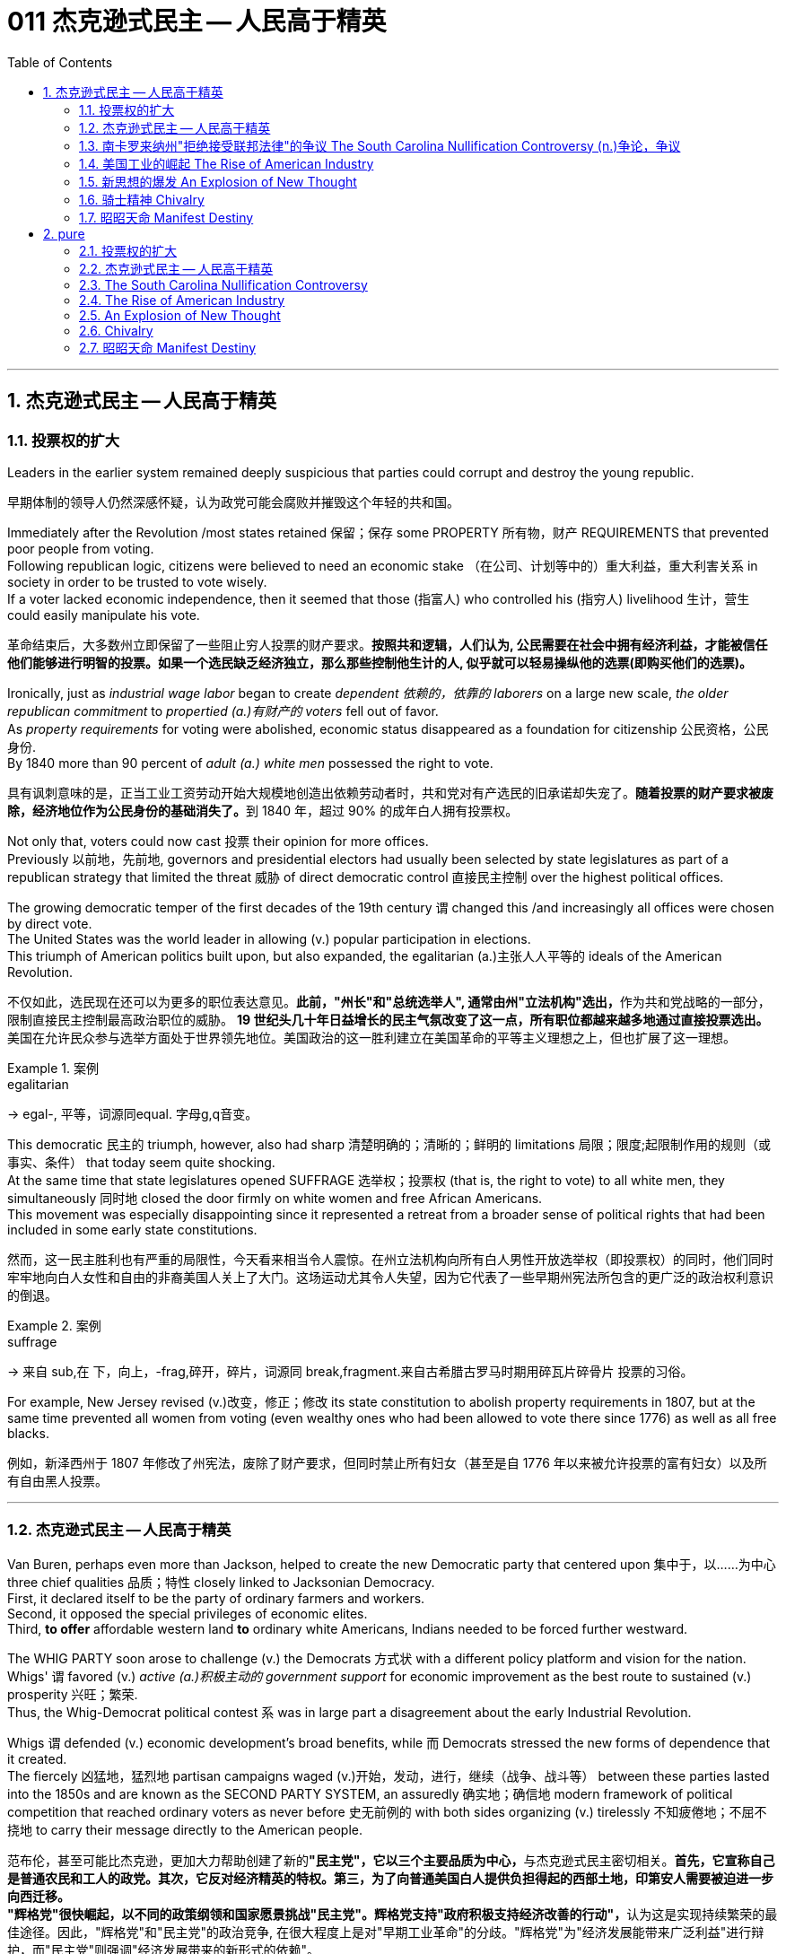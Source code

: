 
= 011 杰克逊式民主 -- 人民高于精英
:toc: left
:toclevels: 3
:sectnums:
:stylesheet: myAdocCss.css


'''

== 杰克逊式民主 -- 人民高于精英

=== 投票权的扩大

Leaders in the earlier system remained deeply suspicious that parties could corrupt and destroy the young republic.

[.my2]
早期体制的领导人仍然深感怀疑，认为政党可能会腐败并摧毁这个年轻的共和国。

Immediately after the Revolution /most states retained 保留；保存 some PROPERTY 所有物，财产 REQUIREMENTS that prevented poor people from voting. +
Following republican logic, citizens were believed to need an economic stake （在公司、计划等中的）重大利益，重大利害关系 in society in order to be trusted to vote wisely. +
If a voter lacked economic independence, then it seemed that those (指富人) who controlled his (指穷人) livelihood 生计，营生 could easily manipulate his vote.

[.my2]
革命结束后，大多数州立即保留了一些阻止穷人投票的财产要求。*按照共和逻辑，人们认为, 公民需要在社会中拥有经济利益，才能被信任他们能够进行明智的投票。如果一个选民缺乏经济独立，那么那些控制他生计的人, 似乎就可以轻易操纵他的选票(即购买他们的选票)。*

Ironically, just as _industrial wage labor_ began to create _dependent 依赖的，依靠的 laborers_ on a large new scale, _the older republican commitment_ to _propertied (a.)有财产的 voters_ fell out of favor. +
As _property requirements_ for voting were abolished, economic status disappeared as a foundation for citizenship 公民资格，公民身份. +
By 1840 more than 90 percent of _adult (a.) white men_ possessed the right to vote.

[.my2]
具有讽刺意味的是，正当工业工资劳动开始大规模地创造出依赖劳动者时，共和党对有产选民的旧承诺却失宠了。**随着投票的财产要求被废除，经济地位作为公民身份的基础消失了。**到 1840 年，超过 90% 的成年白人拥有投票权。

Not only that, voters could now cast 投票 their opinion for more offices. +
Previously 以前地，先前地, governors and presidential electors had usually been selected by state legislatures as part of a republican strategy that limited the threat  威胁 of direct democratic control 直接民主控制 over the highest political offices. +

The growing democratic temper of the first decades of the 19th century `谓` changed this /and increasingly all offices were chosen by direct vote. +
The United States was the world leader in allowing (v.) popular participation in elections. +
This triumph of American politics built upon, but also expanded, the egalitarian (a.)主张人人平等的 ideals of the American Revolution.

[.my2]
不仅如此，选民现在还可以为更多的职位表达意见。**此前，"州长"和"总统选举人", 通常由州"立法机构"选出，**作为共和党战略的一部分，限制直接民主控制最高政治职位的威胁。 **19 世纪头几十年日益增长的民主气氛改变了这一点，所有职位都越来越多地通过直接投票选出。**美国在允许民众参与选举方面处于世界领先地位。美国政治的这一胜利建立在美国革命的平等主义理想之上，但也扩展了这一理想。

[.my1]
.案例
====
.egalitarian
-> egal-, 平等，词源同equal. 字母g,q音变。
====

This democratic 民主的 triumph, however, also had sharp 清楚明确的；清晰的；鲜明的 limitations 局限；限度;起限制作用的规则（或事实、条件） that today seem quite shocking. +
At the same time that state legislatures opened SUFFRAGE 选举权；投票权 (that is, the right to vote) to all white men, they simultaneously 同时地 closed the door firmly on white women and free African Americans. +
This movement was especially disappointing since it represented a retreat from a broader sense of political rights that had been included in some early state constitutions.

[.my2]
然而，这一民主胜利也有严重的局限性，今天看来相当令人震惊。在州立法机构向所有白人男性开放选举权（即投票权）的同时，他们同时牢牢地向白人女性和自由的非裔美国人关上了大门。这场运动尤其令人失望，因为它代表了一些早期州宪法所包含的更广泛的政治权利意识的倒退。

[.my1]
.案例
====
.suffrage
-> 来自 sub,在 下，向上，-frag,碎开，碎片，词源同 break,fragment.来自古希腊古罗马时期用碎瓦片碎骨片 投票的习俗。
====

For example, New Jersey revised (v.)改变，修正；修改 its state constitution to abolish property requirements in 1807, but at the same time prevented all women from voting (even wealthy ones who had been allowed to vote there since 1776) as well as all free blacks.

[.my2]
例如，新泽西州于 1807 年修改了州宪法，废除了财产要求，但同时禁止所有妇女（甚至是自 1776 年以来被允许投票的富有妇女）以及所有自由黑人投票。

'''

=== 杰克逊式民主 -- 人民高于精英

Van Buren, perhaps even more than Jackson, helped to create the new Democratic party that centered upon 集中于，以……为中心 three chief qualities 品质；特性 closely linked to Jacksonian Democracy. +
First, it declared itself to be the party of ordinary farmers and workers. +
Second, it opposed the special privileges of economic elites. +
Third, *to offer* affordable western land *to* ordinary white Americans, Indians needed to be forced further westward. +

The WHIG PARTY soon arose to challenge (v.) the Democrats 方式状 with a different policy platform and vision for the nation. +
Whigs' `谓` favored (v.) _active (a.)积极主动的 government support_ for economic improvement as the best route to sustained (v.) prosperity 兴旺；繁荣. +
Thus, the Whig-Democrat political contest `系` was in large part a disagreement about the early Industrial Revolution. +

Whigs `谓` defended (v.) economic development's broad benefits, while 而 Democrats stressed the new forms of dependence that it created. +
The fiercely 凶猛地，猛烈地 partisan campaigns waged (v.)开始，发动，进行，继续（战争、战斗等） between these parties lasted into the 1850s and are known as the SECOND PARTY SYSTEM, an assuredly 确实地；确信地 modern framework of political competition that reached ordinary voters as never before 史无前例的 with both sides organizing (v.) tirelessly 不知疲倦地；不屈不挠地 to carry their message directly to the American people.

[.my2]
范布伦，甚至可能比杰克逊，更加大力帮助创建了新的**"民主党"，它以三个主要品质为中心，**与杰克逊式民主密切相关。**首先，它宣称自己是普通农民和工人的政党。其次，它反对经济精英的特权。第三，为了向普通美国白人提供负担得起的西部土地，印第安人需要被迫进一步向西迁移。** +
**"辉格党"很快崛起，以不同的政策纲领和国家愿景挑战"民主党"。辉格党支持"政府积极支持经济改善的行动"，**认为这是实现持续繁荣的最佳途径。因此，"辉格党"和"民主党"的政治竞争, 在很大程度上是对"早期工业革命"的分歧。"辉格党"为"经济发展能带来广泛利益"进行辩护，而"民主党"则强调"经济发展带来的新形式的依赖"。 +
**两党之间激烈的党派斗争, 一直持续到19世纪50年代，被称为"第二党体系"，这是一种毫无疑问的"现代政治竞争框架"，前所未有地影响到普通选民，双方都不知疲倦地组织起来，直接向美国人民传达自己的信息。**


[.my1]
====
.Democratic Party
民主党党徽, 是一个蓝色D字. +
image:/img/030.png[,5%]
====

A new era of American politics began with Jackson's election in 1828, but it also completed a grand social experiment begun by the American Revolution. +
Although 虽然，尽管 the Founding Fathers would have been astounded 使惊愕 by the new shape of the nation during Jackson's presidency, just as Jackson himself had served in the American Revolution, its values helped form (v.) his sense of the world. +

The ideals of the Revolution had, of course, been altered by the new conditions of the early nineteenth century and would continue to be reworked over time 随着时间的流逝. +
Economic, religious, and geographic changes had all reshaped the nation in fundamental ways /and pointed (v.) toward still （加强比较级）还要，更 greater opportunities 机会；机遇 and pitfalls 陷阱，隐患 in the future. +

Nevertheless 然而，不过, JACKSONIAN DEMOCRACY represented _a provocative 挑衅的；煽动性的；激起争端的;引诱的；激起性欲的 blending_ （使）混合，调和 of the best and worst qualities of American society. +
On the one hand /it was _an authentic 真正的 democratic movement_ that contained _a principled  有原则的；有操守的 egalitarian 主张人人平等的 thrust_ （论据、政策等的）要点，要旨，重点, but this powerful social critique (n.)评论；评论文章 was always cast for the benefit 好处，益处 of white men. +

`主` This tragic (a.)悲剧的 mix of _egalitarianism_ 平等主义, _masculine 男性的 privilege_, and _racial prejudice_ 偏见，成见，歧视  `谓` remains a central quality of American life /and `主` to explore their relationship in the past `谓` may help suggest ways of overcoming (v.)克服 their haunting 萦绕心头的；使人难忘的 limitations in the future.

[.my2]
**1828年杰克逊的当选, 开启了美国政治的新纪元，同时也完成了美国革命开始的一项宏大的社会实验。**尽管开国元勋们, 会对杰克逊担任总统期间国家的新形态感到震惊，就像杰克逊本人在美国革命中服役一样，但它的价值观, 帮助形成了他的世界观。当然，**革命的理想, 已经被十九世纪初的新形势所改变，并且随着时间的推移将继续被修改。经济、宗教和地理的变化, 都从根本上重塑了这个国家，并为未来带来了更大的机遇和陷阱。**然而，杰克逊式民主, 代表了美国社会最好和最坏品质的挑衅性融合。一方面，这是一场真正的民主运动，包含有原则的平等主义主旨，但这种强有力的社会批评, 总是为了白人的利益。这种平等主义、男性特权, 和种族偏见的悲剧性混合体, 仍然是美国生活的核心品质，探索它们过去的关系, 可能有助于提出"克服它们在未来难以摆脱的局限性"的方法。


[.my1]
====
.still
(ad.) used for making a comparison stronger（加强比较级）还要，更 +
• The next day was warmer still. 第二天更暖和了。 +
• If you can manage to get two tickets that's better still. 要是你能设法弄到两张票，那就更好了。


.masculine
-> 同源词：male

.Andrew Jackson 杰克逊民主 (1829-1837年, 第七任美国总统)
image:/img/Andrew Jackson.jpg[,30%]

杰克逊总统的哲学: 部分政治权力, 应该从精英阶层, 转移到以"政党"为基础的普通选民手中。这代表了民主的扩张. +
杰克逊式民主, 使得美国政治大众化，给后世带来的影响是: *民主从启蒙时代的菁英掌控, 转向了平民（当时指的是中产阶级白人男性）广泛参政。*
====

On July 4, 1826, less than two years before "KING ANDREW" ascended 上升；升高；登高;登基 to the "throne （君王的）宝座,王位，王权," the Yankee JOHN ADAMS and the aristocratic 贵族的 Virginian THOMAS JEFFERSON both *passed away* 去世. +
America's Revolutionary generation was gone. +

With them went the last vestiges 残留部分；遗迹 of the FEDERALIST and DEMOCRATIC-REPUBLICAN parties. +
This helped to bring about a new balance of political power, and with it two new political parties. +

The 1828 election *was portrayed* 将…描写成；给人以某种印象；表现 by Jackson's Democrats *as* proof of the "common people's right" to pick a President. +
No longer were Virginia Presidents and northern money-men *calling the shots* 控制，操縱；處於決策地位,做主. +

Class systems 阶级制度 were breaking down. +
To that end 为了达到那个目标, some states had recently abolished property requirements for voting. +
These poorer folk `谓` supported General Jackson.

[.my2]
**1826年7月4日，距离“安德鲁国王”登上“王位”不到两年，北方佬约翰·亚当斯, 和弗吉尼亚贵族托马斯·杰斐逊, 双双去世。美国的革命一代已经消失了。"联邦党"和"民主共和党"的最后残余, 也随之消失。这有助于实现政治权力的新平衡，并带来两个新的政党。**杰克逊的"民主党人"将 1828 年的选举, 描述为“普通人民有权”选择"总统"的证据。弗吉尼亚总统和北方财主, 不再发号施令。阶级制度正在崩溃。为此，一些州最近取消了投票的财产要求。这些较穷的人, 支持杰克逊将军。

[.my1]
.案例
====
.call the shots
to be in the position of being able to make the decisions that will influence a situation. 意思是 “有权力做决定, 或影响他人”，也就是 “做主”。 +
- She always *calls the shots* and everyone does what she says.
做主的总是她，每个人都照她说的做。 +
====

Jackson's strong personality and controversial ways incited 煽动，激起 the development of an opposition party, the WHIGS. +
Their name echoes 回响，重复，附和 British history. +
In Great Britain, the Whigs were the party opposed to a strong monarch. +
By calling themselves Whigs, Jackson's enemies labeled him a king. +
And they held 顶住；坚持住；保持原位,使保持（在某位置） firm in their opposition to "King Andrew" and his hated 令人讨厌的，被憎恨的 policies.

[.my2]
杰克逊坚强的个性, 和颇具争议的行事方式, 促进了"反对党辉格党"的发展。后者的名字呼应了英国的历史。**在英国，辉格党是反对强势君主的政党。**杰克逊的敌人称自己为辉格党，并称他(之杰克逊)为"国王"。他们坚决反对“安德鲁国王”和他令人憎恶的政策。

_Sectional （社团或组织中）某群体的，某阶层的 rivalries_ 竞争；竞赛；较量 bubbled (v.)起泡；冒泡 to the surface /as _the ERA OF GOOD FEELINGS_ slipped into history. +
The South began feeling more and more resentful 气愤的，憎恨的 of the influential manufacturers 生产者；制造者；生产商 of the North. +
The South's resentment 愤恨，怨恨 came to an ugly head in the nullification 无效；废弃；取消;（美）州对联邦法令的拒绝执行或承认 battle of the early 1830s in which South Carolina considered leaving the Union because it disagreed with a federal law. +

The Second Bank of the United States *was seen* by westerners and southerners *as* a tool to make northerners and easterners rich at the expense of the rest of the country. +
Through 凭借 force of personality, Jackson *got his way* 随心所欲; 按自己的意愿行事 in the nullification （美）州对联邦法令的拒绝执行或承认 battle and triumphed again when he vetoed (v.)行使否决权；拒绝认可；禁止 the charter of the national bank. +
These regional rifts 断裂；裂缝；分裂；分歧；严重不和 would only get worse over time.

[.my2]
随着“美好感情时代”逐渐成为历史，部门间的竞争浮出水面。南方开始对"北方有影响力的那些制造商"越来越不满。在 1830 年代初期的废奴之战中，南方的怨恨达到了丑陋的地步，当时"南卡罗来纳州"因为不同意一项联邦法律, 而考虑离开联邦。美国第二银行, 被西方人和南方人视为让北方人和东方人致富的工具，而牺牲了该国其他地区的利益。凭借个人的力量，杰克逊在废除国家银行章程的斗争中, 取得了胜利，并在否决了国家银行章程时, 再次取得了胜利。但随着时间的推移，这些地区分歧, 只会变得更加严重。

[.my1]
.案例
====
.rift
-> 词源同 rive,rifle.引申词义分裂，分歧。
====

The Jacksonian Era was *nothing short of* 简直就是,无异于 another American Revolution. +
By 1850, the "common man" demanded his place in politics, the office of the president was invigorated 精力充沛的；生气勃勃的, and the frontier exerted (v.)施加（影响），运用，行使 its ever more powerful impact on the American scene （尤指不愉快事件发生的）地点，现场. +
Hated by many, but loved by many more, Andrew Jackson embodied 体现，使具体化；具体表达 this new American character.

[.my2]
杰克逊时代无异于另一场美国革命。到了 1850 年，“普通人”要求在政治上占有一席之地，总统办公室充满活力，边疆对美国舞台产生了越来越强大的影响。安德鲁·杰克逊被许多人憎恨，但也受到更多人的喜爱，他体现了这种新的美国性格。

Growth, expansion and social change rapidly followed the end of the WAR OF 1812. +
Many an enterprising 有事业心的，有进取心的 American pushed westward. +
In the new western states, there was a greater level of equality among the masses 群众；大量的东西 than in the former English colonies. +
Land was readily (ad.)轻而易举地；便利地 available. +
Frontier life required hard work. There was little tolerance for aristocrats 后定 afraid (a.) to get their hands dirty.

[.my2]
1812 年战争结束后，经济增长、扩张和社会变革迅速展开。许多有进取心的美国人向西推进。**在新的西部各州，群众之间的平等程度比前英国殖民地更高。**土地很容易获得。边疆生活需要艰苦奋斗。对于害怕弄脏自己的手的贵族来说，几乎没有容忍度。

The west led the path 引领道路 by having no _property requirements_ for voting, which the eastern states soon adopted, as well.

[.my2]
**西部各州走在了前面，投票时没有财产要求，东部各州也很快采用了这一做法。**

The COMMON MAN always held a special place in America, but with Jackson, he rose to the top of the American political power system.

[.my2]
*普通人在美国一直占有特殊的地位，但在杰克逊的带领下，他登上了美国政治权力体系的顶端。*

In the campaign of 1828, Jackson, known as "OLD HICKORY 山核桃木," triumphed over the aristocratic, reclusive 隐居的；隐遁的 and unpopular incumbent 在职的，现任的 PRESIDENT JOHN QUINCY ADAMS.

[.my2]
在 1828 年的竞选中，被称为“老胡桃木”的杰克逊, 击败了贵族出身、隐居且不受欢迎的现任总统"约翰·昆西·亚当斯"。

[.my1]
.案例
====
.hickory
the hard wood of the N American hickory tree 山核桃木（产于北美）

image:/img/hickory.jpg[,10%]
image:/img/hickory 2.jpg[,10%]

.recluse
-> re-,表强调，-clus,关闭，词源同 close,claustrophobia.引申词义喜欢独处的人。
====

The first six Presidents were from the same mold: wealthy, educated, and from the east. +
Jackson was a self-made 白手起家的，靠个人奋斗成功的 man who declared education an unnecessary requirement for political leadership. +
Indeed, Jackson launched the era when politicians would desperately 非常，极其 try to show how poor they had been.

[.my2]
美国开国后, 前六位总统都是同一模子：富有、受过教育、来自东方。杰克逊是一个白手起家的人，他宣称教育对于政治领导来说是不必要的要求。事实上，杰克逊开创了一个政客们拼命试图展示他们有多么贫穷的时代。

Jackson's inauguration 就职典礼；开幕式 in 1828 seemed to many the embodiment （体现一种思想或品质的）典型，化身 of "MOB RULE" by uneducated ruffians 暴徒；恶棍. +
Jackson rode to the White House followed by a swarm 一大群，一大批（向同方向移动的人） of well-wishers 祝福者 who were invited in. +
_Muddy hob-nailed 钉有平头钉的；乡下的 boots_ trod (v.)踩；踏；践踏 over new carpets, glassware 玻璃器皿 and crockery 陶器 were smashed, and chaos generally 普遍地；广泛地 reigned 统治；当政；为王；为君;盛行；成为最显著的. +

After a time 过了一会儿,过了一段时间, Jackson ordered _the punch 潘趣酒，宾治酒 bowls_ 碗,大酒杯 moved outside to the White House lawn, and the crowd followed. +
Naturally, Jackson's critics 批评者 were quick to *point to* the party *as* the beginning of the "reign of King Mob." 暴民的王

[.my2]
在许多人看来，杰克逊 1828 年的就职典礼, 似乎是未受过教育的暴徒实施“暴民统治”的体现。杰克逊骑马前往白宫，后面跟着一大群受邀的祝福者。沾满泥巴的平头钉靴子踩在新地毯上，玻璃器皿和陶器被砸碎，一片混乱。过了一段时间，杰克逊下令将潘趣酒碗移到白宫草坪上，人群也跟着移动。自然，杰克逊的批评者很快指出, 这次聚会是“黑帮之王统治”的开始。

[.my1]
.案例
====
.ruffian
-> 词源不详，可能来自 rough (（表面）粗糙的，不平的) 的发音拼写讹误。比较 enough.

.hob-nailed
image:/img/hob-nailed.jpg[,10%]

.tread
[ V] ~ (on/in/over sth/sb) : ( especially BrE ) to put your foot down while you are stepping or walking 踩；踏；践踏
-> 和trade（贸易；交易）同源。

.punch
[ U] a hot or cold drink made by mixing water, fruit juice, spices, and usually wine or another alcoholic drink 潘趣酒，宾治酒（用水、果汁、香料及葡萄酒或其他酒类勾兑成的冷或热的饮料） +
image:/img/punch bowl.jpg[,10%]
====

As a military hero, a frontiersman （尤指19世纪美国西部的）开拓者，拓荒者，边远地区居民, and a POPULIST 平民主义者, Jackson enchanted (v.)使着迷；使陶醉 the common people and alarmed (v.)使惊恐；使害怕；使担心 the political, social and economic elite. +
A Man of the People would now govern (v.)  the nation — America did not disintegrate (v.)碎裂；解体；分裂 into anarchy 无政府状态；混乱，无秩序.

[.my2]
作为一名军事英雄、一名拓荒者, 和一名民粹主义者，杰克逊让普通民众着迷，也让政治、社会和经济精英感到震惊。现在将由一个人民来统治国家——美国并没有陷入无政府状态。


Jackson was committed to remaining a MAN OF THE PEOPLE 平民之友, representing and protecting the Common Man. +
He possessed 拥有；具有（特质） a commanding 权威的；威严的 presence 仪态；风度；气质, a strong will, and a personality 个性，性格；魅力 that reflected his strength and decisiveness 果断. +


Jackson had a lot *going for him* 被…所吸引；（更）喜欢某人（或某事物） in the view of the electorate （一国或一地区的）全体选民. +
In the War of 1812, he defeated the British at NEW ORLEANS IN 1815. +
He was renowned (v.)使有声望 as an Indian fighter. +
Jackson's military service had produced a large and influential group of supporters and friends 后定 who urged him to seek the Presidency.

[.my2]
杰克逊致力于继续成为人民的代表，代表并保护普通人。他具有威严的气势、坚强的意志, 和体现出他的力量和果断的个性。在选民看来，杰克逊有很多优点。在 1812 年战争中，他于 1815 年在"新奥尔良"击败了英国人。他作为"抗击印第安者"而闻名(印第安人和英军是同盟)。杰克逊的参军经历, 造就了一大批有影响力的支持者和朋友，他们敦促他竞选总统。


[.my1]
.案例
====
.go for sb/sth
(3)to be attracted by sb/sth; to like or prefer sb/sth 被…所吸引；（更）喜欢某人（或某事物） +
• She *goes for* tall slim men. 她喜欢瘦高个子的男人。 +
• I don't really *go for* modern art. 我并不是很喜欢现代艺术。
====

Major General Andrew Jackson made a name for himself at the Battle of New Orleans. +
He was the only U.S. President to be a veteran of both the Revolutionary War and the War of 1812.

[.my2]
安德鲁·杰克逊少将, 在"新奥尔良战役"中一举成名。他是唯一一位同时参加过"独立战争"和 "1812 年战争"的美国总统。

The Founders of the nation `谓` feared a tyrannical 暴君的；专横的；残暴的 President — they believed that only a strong Congress could best represent the people. +
Jackson felt that the Congress was not representing the people — that they were acting like an aristocracy 贵族. +
Jackson took the view 持有观点 that only the President could be trusted to stand for 代表，象征 the will of the people against the aristocratic Congress. +
Jackson's weapon was the veto. +
"ANDY VETO" used this power more often than all six previous Presidents combined.

[.my2]
**建国之父们害怕会有一位残暴的总统——他们相信, 只有强大的"国会", 才能最好地代表人民。但杰克逊则认为"国会"并不代表人民——他们的行为就像贵族一样。杰克逊认为，只有"总统"才能代表人民的意志, 来反对贵族国会。**杰克逊的武器就是"否决权"。 “安迪否决权”使用这一权力的次数, 比前六任总统的总和还多。

At the same time, Jackson espoused (v.)支持，拥护，赞成（信仰、政策等） the "SPOILS 赃物；战利品；掠夺物;成功所带来的好处；权力地位的连带利益 SYSTEM" in awarding (v.)授予；奖励；判给 government offices. +
In his view, far too many career politicians walked the streets of Washington. +
These people had lost touch with the public. +

[.my1]
.案例
====
.espouse
-> e-, 缓音字母。spouse, 配偶。比喻义相互扶持，相互支持。

.spoils system
[ sing.]the arrangement in US politics which allows the President to give government jobs to supporters after winning an election（美国当选总统把官职分给支持者的）政党分肥制，赐职制

In politics and government, a _spoils system_ (also known as a _patronage 资助；赞助;（掌权者给予提挈以换取支持的）互惠互利 system_) is a practice in which a political party, after winning an election, *gives* government jobs *to* its supporters, friends (cronyism 任人唯亲；任用亲信), and relatives (nepotism 裙带关系；任人唯亲) as a reward for working toward 朝着……努力,迈进 victory, and as an incentive 激励，刺激 to keep working for the party — *as opposed to* 与……相对比,（表示对比）而，相对于 a _merit 值得赞扬（或奖励、钦佩）的特点；功绩；长处 system_, where offices are awarded or promoted 提升；晋升 on the basis of some measure 判断；衡量 of merit 优秀品质，价值；优点，长处, independent of 不依赖……的；不受……支配的 political activity.

在政治和政府中，分赃制（又称恩赐制）是指政党在选举获胜后，将政府职位给予其支持者、朋友（任人唯亲）和亲戚（裙带关系）作为奖励的做法。为争取胜利而努力，并作为继续为党工作的激励——这与功绩制度相反，在功绩制度中，职位的授予或晋升是根据某种功绩衡量的，与政治活动无关。

The term was used particularly in politics of the United States, where the federal government operated (v.) on a spoils system until the Pendleton Act was passed in 1883 due to a civil service 公务员 reform movement. Thereafter 其后，此后 the spoils system was largely replaced by nonpartisan 无党派的 merit at the federal level of the United States.

该术语特别用在美国政治中，美国联邦政府一直实行分赃制，直到 1883 年因公务员制度改革运动而通过《彭德尔顿法案》。此后，在美国联邦层面，战利品制度在很大程度上被无党派功绩所取代。
====


Jackson **believed in** rotation 轮换；交替；换班 in office. +
America was best served with clearing out 把…清空；清理；丢掉 the old officeholders /and replacing them with appointees 被任命者；被委任者 of the winning candidates. +
This "spoils system" would eventually lead to considerable CORRUPTION. +
To Jackson, rotating the officeholders was simply （强调简单）仅仅，只，不过 more democratic.

[.my2]
与此同时，杰克逊在授予政府职位时, 拥护“战利品制度”。在他看来，华盛顿街头行走的职业政客太多了。这些人已经与民众失去了联系。杰克逊相信, 政府办公室里的官员应执行"轮换制"。对美国最有利的做法就是清除旧的官员，用对"获胜的候选人"的任命, 来代替他们。这种“分赃制度”最终会导致严重的腐败。对杰克逊来说，轮换制更加民主。

While he made his share of enemies, Jackson *transformed* the Office of the President *into* one of dynamic 充满活力的，精力充沛的 leadership 领导班子；领导层 and initiative 主动性；积极性；自发性. +
His _direct appeal_  呼吁，恳求 to the people for support `系`  was new /and has served as a model for strong Presidents to this day.

[.my2]
杰克逊虽然树敌众多，但他把总统办公室, 也变成了一个充满"活力"和"工作主动性"的办公室。他对"支持人民"的直接呼吁, 是新颖的，至今仍是"强有力总统"的效仿榜样。

'''


=== 南卡罗来纳州"拒绝接受联邦法律"的争议 The South Carolina Nullification Controversy (n.)争论，争议

By the late 1820's, the north was becoming increasingly industrialized, and the south was remaining predominately  (a.)占优势地；有影响力地；更大量地 agricultural.

[.my2]
到 1820 年代末，北方工业化程度不断提高，而南方仍以农业为主。

In 1828, Congress passed a high protective tariff 关税 that infuriated (v.)激怒 the southern states because they felt it only benefited the industrialized north. +
For example, a high TARIFF on imports increased the cost of British TEXTILES 纺织品. +
This tariff benefited American producers of cloth — mostly in the north. +
But it shrunk (v.)（使）缩水，收缩，缩小 English demand for southern raw cotton /and increased the final cost of finished goods to American buyers. +

The southerners *looked to* 指望 Vice President John C. Calhoun from South Carolina *for* leadership against what they labeled the "TARIFF OF ABOMINATIONS 令人憎恨的事物；可恶的东西."

[.my2]
1828年，国会通过了一项高额"保护性关税"，这激怒了南方各州，因为他们认为, 这只会让"工业化的北方"受益。例如，"高进口关税"增加了从英国进口的纺织品的成本。这项关税使美国的"布料生产商"受益——主要是在北方(即, 对美国人来说, 英国进口货更贵了, 美国本国货相对更便宜了)。但这减少了英国对"美国南方的原棉"的需求，并增加了美国买家的"成品最终成本"(应为美国对英国的进口产品, 增加了关税, 抬高了在美国的售价)。南方人指望来自"南卡罗来纳州"的副总统"约翰·C·卡尔霍恩"（John C. Calhoun）发挥领导作用，反对他们所谓的“令人憎恶的关税”。


The Ordinance 条例；法令 of Nullification issued by South Carolina in 1832 `谓` foreshadowed (v.)预示，预兆 the state's announcement of secession （地区或集团从所属的国家或上级集团的）退出，脱离 nearly 30 years later.

[.my2]
**南卡罗来纳州于 1832 年颁布的《废除法令》, 预示着该州在美国开国近 30 年后, 宣布脱离联邦。**

Calhoun had supported the Tariff of 1816, but he realized that if he were to have a political future in South Carolina, he would need to rethink his position. +
Some felt that this issue was reason enough for dissolution 解体；瓦解；分裂 of the Union. +

Calhoun argued for a less drastic 极端的，激烈的 solution — the doctrine 教义；主义；学说；信条;（政府政策的）正式声明 of "NULLIFICATION." According to Calhoun, the federal government only existed *at the will of* 按…的意愿 the states. +
Therefore 因此，所以, if a state found a federal law unconstitutional 违反宪法的 and detrimental (a.)有害的，不利的 to its sovereign 有主权的；完全独立的 interests, it would have the right to "nullify" (v.)使无效，作废；取消 that law within its borders. +
Calhoun advanced 促进；推动 the position that a state could declare a national law void (a.)无效的.

[.my2]
卡尔霍恩曾支持 1816 年的关税，但他意识到，如果他想在"南卡罗来纳州"拥有政治前途，他需要重新考虑自己的立场。**一些人认为, 这个问题足以成为"脱离联盟"的理由。卡尔霍恩主张采取一种不那么激烈的解决方案——“无效化”说。卡尔霍恩认为，"联邦政府"仅根据"各州"的意愿而存在。因此，如果一个州发现一项"联邦法律"违宪, 并损害其(州的)主权利益，它就有权在其境内“废除”该法律。卡尔霍恩提出了一个立场，即"州可以宣布国家法律无效"。**


In 1832, Henry Clay pushed through Congress a new tariff bill, with lower rates than the Tariff of Abominations 令人憎恶或讨厌的人或事物, but still too high for the southerners. +

A majority of states-rights proponents 倡导者；支持者；拥护者 had won the South Carolina State House in the recent 1832 election and their reaction was swift. +
The SOUTH CAROLINA ORDINANCE 法令；条例 OF NULLIFICATION was enacted  制定，通过，颁布（法令） into law /on November 24, 1832. +
*As far as* South Carolina *was concerned* 与…有关；涉及, there was no tariff. +
A line had been drawn.
Would President Jackson dare to cross it?

[.my2]
1832 年，亨利·克莱 (Henry Clay) 推动国会, 通过了一项新的关税法案，其税率低于《令人憎恶的关税》(Tariff of Abominations)，但对南方人来说仍然太高。大多数"州权"支持者, 在最近的 1832 年选举中赢得了南卡罗来纳州"众议院"的席位，他们的反应很快。 《南卡罗来纳州废止条例》于 1832 年 11 月 24 日颁布成为"州法律"。就南卡罗来纳州而言，不接受关税。我们这一条红线已经画好了, 你杰克逊总统敢跨越过它吗？

[.my1]
.案例
====
.as far as ... be concerned
就…而言 +
- As far as I'm concerned 就我而言
====


Jackson rightly regarded this STATES-RIGHTS challenge as so serious that he asked Congress to enact legislation permitting him to use federal troops to enforce federal laws in the face of nullification. +
Fortunately, an armed confrontation was avoided when Congress, led by the efforts of Henry Clay, revised the tariff with a compromise bill. +
This permitted the South Carolinians to back down without "losing face."

[.my2]
杰克逊正确地认为, 这一对"国家权力"的挑战非常严重，以至于他要求"国会"颁布立法，允许他在面临"州在拒绝联邦法律"的情况下, 使用"联邦军队"来执行"联邦法律"。幸运的是，在亨利·克莱的努力下，国会通过妥协法案, 修改了关税，避免了武装对抗。这使得南卡罗来纳人能够在“不丢面子”的情况下做出让步。

*In retrospect* 回顾；回想；追溯往事, Jackson's strong, decisive 果断的，决断的；决定性的，关键的 support for the Union `系` was one of the great moments of his Presidency. +
If nullification had been successful, could secession have been far behind?

[.my2]
*回想起来，杰克逊对联邦的强有力、决定性的支持, 是他总统任期内最伟大的时刻之一。如果"州对联邦法律的拒绝"成功了，联邦的分裂还会远吗？*


'''


=== 美国工业的崛起 The Rise of American Industry

During the first 30 years of the 1800s, AMERICAN INDUSTRY was truly born.

[.my2]
在 1800 年代的头 30 年里，美国工业真正诞生了。

In 1790, SAMUEL SLATER built the first factory in America, based on the secrets of textile manufacturing he brought from England.

[.my2]
**1790 年，塞缪尔·斯莱特 (Samuel SLATER) 根据他从英国带来的纺织制造秘密，在美国建造了第一家工厂。**

Ever since the days of Jamestown and Plymouth, America was moving West. +
TRAILBLAZERS 开路的人，先驱者，开拓者 had first hewn (v.)砍，劈（大的物体） their way on foot and by horseback. +
HOMESTEADERS 农场所有人 followed by WAGON （一般由马拉的）四轮运货车 and by either （两者中的）任何一个 keel boat 内河平底货船（一种河船） or barge boat 驳船（运河、河流上运载客货的大型平底船）, bringing their possessions with them. +
Yet, real growth in the movement of people and goods west `谓` started with the canal 运河.

[.my2]
自从"詹姆斯敦"和"普利茅斯"时代以来，美国就一直向西移动。开拓者队首先是步行和骑马开辟道路。宅基地后面跟着货车和龙骨船或驳船，带着他们的财产。然而，人员和货物向西流动的真正增长, 始于"运河"。

[.my1]
.案例
====
.trailblazer
-> 开拓者，开路先锋. trail,踪迹，小径，blaze,燃烧，-er,人。比喻用法。

.hew
-> 词源同 hay （用作饲料的）干草, hoe (锄头).

.keel boat
image:/img/keelboat.jpg[,10%]

.barge boat
image:/img/bargeboat.jpg[,10%]
====

[.my1]
.案例
====
.Jamestown
image:/img/Jamestown.jpg[,95%]


.Plymouth
image:/img/Plymouth.jpg[,95%]

image:/img/Plymouth 2.jpg[,95%]

====

For over a hundred years, people had dreamed of building a canal across New York that would connect the Great Lakes to the Hudson River to New York City and the Atlantic Ocean. +
After unsuccessfully seeking _federal government assistance_, DEWITT CLINTON successfully petitioned the New York State legislature 立法机关；立法机构 to build the canal and bring that dream to reality.

[.my2]
**一百多年来，人们一直梦想着修建一条横跨纽约的运河，将五大湖、哈德逊河、纽约市, 和大西洋连接起来。** 在寻求"联邦政府"援助未果后，德威特·克林顿, 成功向"纽约州立法机构"请愿修建运河，将这一梦想变为现实。

[.my1]
.案例
====
.Erie Canal
伊利运河是纽约州北部一条历史悠久的运河，在哈德逊河和伊利湖之间东西走向。该运河于 1825 年竣工，是连接大西洋和五大湖的第一条通航水道，大大降低了穿越阿巴拉契亚山脉的人员和货物运输成本。实际上，运河加速了五大湖地区的定居、美国的向西扩张以及纽约州的经济崛起。它被称为“全国第一条高速公路”。

image:/img/Erie Canal 2.png[,%]

image:/img/Erie Canal 3.png[,95%]
====

Construction began in 1817 and was completed in 1825. +
The canal spanned 350 miles between the Great Lakes and the Hudson River and was an immediate success. +
Between its completion and its closure （永久的）停业，关闭；倒闭 in 1882, it returned over $121 million in revenues on an original cost 原始成本 of $7 million. +

Its success led to the great CANAL AGE. +
By bringing the Great Lakes within 在（某段距离）内 reach of a metropolitan 大城市的；大都会的 market, the ERIE CANAL *opened up* the unsettled 多变的；不安定的；不平稳的；动荡不安的 northern regions of Ohio, Indiana and Illinois. +
It also fostered (v.)促进；助长；培养；鼓励 the development of many small industrial companies, whose products were used in the construction and operation of the canal.

[.my2]
这条运河于 1817 年动工，于 1825 年竣工。这条运河横跨五大湖和哈德逊河，全长 350 英里，立即取得了成功。从竣工到 1882 年关闭，该公司以 700 万美元的原始成本获得了超过 1.21 亿美元的收入。它的成功导致了伟大的"运河时代"。"伊利运河"使五大湖区靠近大都市市场，从而开辟了俄亥俄州、印第安纳州和伊利诺伊州北部不稳定的地区。它还促进了许多小型工业公司的发展，这些公司的产品被用于运河的建设和运营。

[.my1]
.案例
====
.foster
-> 来自food,喂养，食物。

====

New York City became the principal 最重要的，首要的 gateway 大门口；门道；出入口 to the West and financial center for the nation. +
The Erie Canal was also in part responsible for the creation of strong bonds between the new western territories and the northern states. +
Soon the flat lands of the west would be converted into large-scale grain farming.  +
The Canal enabled the farmers to send their goods to New England.
Subsistence 勉强维持生活 farmers in the north were now less necessary. Many farmers left for jobs in the factories.
The Erie Canal transformed America.

[.my2]
**纽约市成为通往西方的主要门户和国家的金融中心。** +
**伊利运河, 也对在"新的西部领土"和"北部各州"之间建立牢固的联系, 承担起了部分责任。**很快，西部的平坦土地, 就会变成大规模的粮食种植。**运河使农民能够将货物运往"新英格兰"。**北方自给自足的农民, 现在也不再需要那么多了, 许多农民可以离开本地, 去工厂工作。伊利运河改变了美国。



Pennsylvanians were shocked to find that the cheapest route to Pittsburgh was by way of New York City, up the Hudson River, across New York by the Erie Canal to the Great Lakes — with a short overland 陆上的；经由陆路的 trip to Pittsburgh. +

image:/img/Pittsburgh.jpg[,95%]


When it became evident 清楚的，显然的 that `主` little help for state improvements 对各州的改进 `谓` could be expected 要求；指望 from the federal government, other states followed New York in constructing canals. +

Ohio built a canal in 1834 to link the Great Lakes with the Mississippi Valley. +
As a result of 由于，因为 Ohio's investment, Cleveland 城市名 rose *from* a frontier village *to* a Great Lakes port by 1850. +
Cincinnati 城市名 could now send food products down the Ohio and Mississippi by flatboat and steamboat /and ship (v.) flour 面粉 by canal boat to New York.

[.my2]
宾夕法尼亚州人惊讶地发现，前往"匹兹堡"最便宜的路线, 是取道纽约市，沿"哈德逊河"而上，经"伊利运河"穿过"纽约"到达"五大湖"，然后通过短途陆路, 到达"匹兹堡"。 +
当联邦政府显然无法对各州的"基建"改善, 提供帮助时，**其他州纷纷效仿纽约修建运河。** +
**俄亥俄州于 1834 年修建了一条运河，将"五大湖"与"密西西比河谷"连接起来。**由于俄亥俄州的投资，到 1850 年，"**克利夫兰"从一个边境村庄, 发展成为"五大湖港口"。** "辛辛那提"现在可以通过平底船和汽船, 将食品沿着俄亥俄州和密西西比河运送，并通过运河船, 将面粉运送到纽约。

[.my1]
.案例
====
.`主` little help for state improvements `谓` could be expected from the federal government
这句直译是: 只能期望从联邦政府那里得到很小帮助, 来对"各州做改进". +
换言之, 就是: 不能指望联邦政府提供太多的"对州做改进"的帮助.

.Major Canals Built in the 19th Century, American Northeast
image:/img/Canals.webp[,95%]

.Cleveland
克利夫兰 +
image:/img/Cleveland.jpg[,95%]
====


The state of Pennsylvania then *put through* 给…接通（电话）；把…接到 a great portage (n.)（在两条河之间运送船只或货物的）陆上运输，陆上搬运 canal system to Pittsburgh. +
It used a series of _inclined planes_ 倾斜面 and _stationary 不动的；静止的；固定的；不可移动的 steam engines_ 固定式蒸汽机 to transport canal boats *up and over* the Alleghenies 山脉名 on rails. +
At its peak, Pennsylvania had almost a thousand miles of canals in operation 运转；运行. +

[.my1]
.案例
====
.portage
(n.)[ U] the act of carrying boats or goods between two rivers（在两条河之间运送船只或货物的）陆上运输，陆上搬运

image:/img/portage.jpg[,10%]
image:/img/portage 2.jpg[,15%]

====

By the 1830s, the country had a complete (a.)完整的；整个的 water route from New York City to New Orleans. +
By 1840, over 3,000 miles of canals had been built. +
Yet, within twenty years /a new mode of transportation, the railroad, would render (v.)使成为；使变得；使处于某状态 most of them unprofitable 不赢利的；无利可图的.

[.my2]
宾夕法尼亚州, 随后开通了通往"匹兹堡"的大型运输运河系统。它采用了一系列的倾斜平台和固定蒸汽引擎，通过轨道运输"运河船只", 来越过阿勒格尼山脉。在鼎盛时期，宾夕法尼亚州有近一千英里的运河在运营。到 1830 年代，该国已拥有从纽约市到新奥尔良的完整水路。到 1840 年，运河已建成 3,000 多英里。然而，在二十年内，一种新的运输方式——铁路——将使大多数运河无利可图。

[.my1]
.案例
====
.render
-> 来自 red-,向后，往回，dare,给予，来自 PIE*do,给予，词源同 donate,edit.引申 诸相关词义。
====

image:/img/water route.jpg[,]

image:/img/water route 2.jpg[,95%]

The development of RAILROADS was one of the most important phenomena of the Industrial Revolution. +
With their formation, construction and operation, they brought profound social, economic and political change to a country only 50 years old.

[.my2]
铁路的发展是"工业革命"最重要的现象之一。它们的形成、建设和运作，给这个只有50年历史的国家, 带来了深刻的社会、经济和政治变革。

Baltimore, the third largest city in the nation in 1827, had not invested in a canal. +
Yet, Baltimore was 200 miles closer to the frontier than New York /and soon recognized that the development of a railway could make the city more competitive (a.)（与…）一样好的；（比…）更好的；有竞争力的 with New York and the Erie Canal /in transporting people and goods to the West. +
The result was the BALTIMORE AND OHIO RAILROAD, the first railroad chartered in the United States.

[.my2]
巴尔的摩是 1827 年的美国第三大城市，当时还没有投资修建运河。然而，巴尔的摩比纽约距离边境近 200 英里，很快就认识到, 铁路的发展可以使该市, 在向西部运送"人员和货物"方面, 比纽约和伊利运河更具竞争力。结果就是巴尔的摩和俄亥俄铁路的诞生 -- 美国第一条特许铁路。

[.my1]
.案例
====
.Baltimore
image:/img/Baltimore.jpg[,95%]
====


Although the first railroads were successful, attempts to finance new ones originally failed as opposition was mounted by turnpike operators, canal companies, stagecoach companies and those who drove wagons. +
But the economic benefits of the railroad soon won over the skeptics.

[.my2]
尽管第一批铁路取得了成功，但为新铁路融资的尝试最初失败了，因为收费公路运营商、运河公司、驿站马车公司, 和货车司机, 都强烈反对铁路。但铁路的经济效益很快就赢得了怀疑者的支持。


Perhaps the greatest physical feat 技艺；武艺；功绩；英勇事迹 of 19th century America was the creation of the TRANSCONTINENTAL 横贯大陆的 RAILROAD. +
Two railroads, the CENTRAL PACIFIC starting in San Francisco and a new railroad, the Union Pacific, starting in Omaha 城市名, Nebraska, would build the rail-line. +
Huge forces of immigrants, mainly Irish for the UNION PACIFIC and Chinese for the Central Pacific, crossed mountains, dug tunnels and laid (v.)铺放，铺设 track 轨道. +
The two railroads met at PROMONTORY, UTAH, on May 10, 1869.

[.my2]
也许 19 世纪美国最伟大的物理壮举, 就是"跨大陆铁路"的创建。有两条铁路，即始于旧金山的"中央太平洋铁路", 和一条始于"内布拉斯加州"奥马哈的新铁路，即"联合太平洋铁路"。 1869 年 5 月 10 日，两条铁路在犹他州海角相遇。庞大的移民大军，主要是联合太平洋铁路的爱尔兰人, 和中央太平洋铁路的中国人，翻山越岭，挖隧道，铺设轨道。这两条铁路于1869年5月10日在犹他州的普罗蒙托里会合。

[.my1]
.案例
====
.UNION PACIFIC


.Central Pacific
image:/img/transcontinental-railroad.jpg[,50%]

====


While New England was moving to mechanize 机械化；使机械化 manufacturing, others were working to mechanize agriculture. +
CYRUS MCCORMICK wanted to design equipment that would simplify farmers' work.

[.my2]
当"新英格兰"正在转向制造业机械化时，其他地区正在努力实现农业机械化。


Perhaps no one had as great an impact on the development of the industrial north as ELI WHITNEY. +
Whitney raised eyebrows when he walked into the US Patent 专利权；专利证书 office, took apart 拆开 ten guns, and reassembled 重新组装 them mixing the parts of each gun. +
Whitney lived in an age where an artisan 工匠；手艺人 would handcraft 以手工做 each part of every gun. No two products were quite the same. +
Whitney's milling machine allowed workers to cut metal objects 方式状 [in an identical 完全同样的；相同的 fashion 以…方式], making INTERCHANGEABLE 可互换的；可交换的；可交替的 PARTS 可互换的零件. +
It was the start of the concept of mass production.

[.my2]
也许没有人像 ELI WHITNEY 那样对北方工业的发展产生如此巨大的影响。当惠特尼走进美国专利办公室，拆开十把枪，然后将每把枪的零件混合在一起重新组装起来时，他扬起了眉毛。惠特尼生活在一个工匠手工制作每把枪的每个部件的时代。没有两种产品是完全相同的。惠特尼的铣床允许工人以相同的方式切割金属物体，制造可互换的零件。这是"大规模生产"概念的开始。

[.my1]
.案例
====
.ELI WHITNEY
image:/img/ELI WHITNEY.jpg[,15%]
====


In the middle half of the nineteenth century, `主` more than one-half 一半，二分之一 of the population of IRELAND 爱尔兰  `谓` emigrated (v.) to the United States. +
So did an equal number of GERMANS. +
Most of them came because of civil unrest (n.)动荡；动乱；骚动, severe unemployment or almost inconceivable 难以想象的；无法相信的 hardships at home. +

This wave of immigration affected almost every city and almost every person in America. +
From 1820 to 1870, over seven and a half million immigrants came to the United States — more than the entire population of the country in 1810. +
Nearly all of them came from northern and western Europe — about a third from Ireland and almost a third from Germany. +

Burgeoning 迅速发展的，快速生长的，繁荣的 companies were able to absorb all that wanted to work. +
 Immigrants built canals and constructed railroads. +
 They became involved in almost every labor-intensive endeavor (n.)努力；尽力 in the country.

[.my2]
**十九世纪中叶，爱尔兰一半以上的人口移民到美国。同样数量的德国人也是如此。他们中的大多数人是因为内乱、严重失业, 或国内几乎难以想象的困难, 而来到这里的。**这波移民浪潮, 几乎影响了美国的每个城市和每个人。**从 1820 年到 1870 年，超过七百五十万移民来到美国，比 1810 年全国总人口还多。**几乎所有移民都来自北欧和西欧，**大约三分之一来自爱尔兰，近三分之一来自德国。**新兴公司能够吸收所有想要工作的人。移民们修建运河和铁路。他们几乎参与了这个国家的每一项劳动密集型事业。

[.my1]
.案例
====
.burgeon
-> bur, 蓓蕾，繁殖，来自bear, 生育。
====


In Ireland almost half of the population lived 居住 on farms that produced little income. +
Because of their poverty, most Irish people depended on potatoes 土豆 for food. +

When this crop 庄稼；作物;（谷物、水果等一季的）收成，产量 failed three years in succession, it led to a great FAMINE with horrendous 令人震惊的；骇人的 consequences. +
Over 750,000 people starved to death. +
Over two million Irish eventually moved to the United States seeking relief from their desolated 悲伤的；孤苦的 country. +

Impoverished 使贫穷, the Irish could not buy property 所有物；财产；财物. +
Instead, they congregated (v.)群集；聚集；集合 in the cities where they landed, almost all in the northeastern United States. +
Today, Ireland has just half the population it did in the early 1840s. +
There are now more Irish Americans than there are Irish nationals.

[.my2]
在爱尔兰，几乎一半的人口生活在收入很少的农场里。由于贫困，大多数爱尔兰人以土豆为食。当这种作物连续三年歉收时，就引发了一场大饥荒，造成了可怕的后果。超过75万人饿死。超过两百万爱尔兰人最终移居美国，寻求摆脱荒凉国家的解脱。**由于贫困，爱尔兰人无法购买房产。相反，他们聚集在他们登陆的城市，几乎都在美国东北部。**如今，爱尔兰的人口只有 1840 年代初的一半。*现在爱尔兰裔美国人的数量比爱尔兰国民还要多。*

In the decade from 1845 to 1855, more than a million Germans fled to the United States to escape economic hardship 艰难；困苦；拮据. +
They also sought to escape the political unrest 不安；动荡的局面 caused by riots 暴乱；骚乱, rebellion and eventually a revolution in 1848. +

The Germans had little choice — few other places besides the United States allowed German immigration. +
Unlike the Irish, many Germans had enough money to journey to the Midwest in search of farmland and work. +
The largest settlements 定居点，殖民地 of Germans were in New York City, Baltimore, Cincinnati, St. Louis and Milwaukee.

[.my2]
**1845年至1855年的十年间，超过一百万德国人为逃避经济困难逃往美国。他们还试图逃避由骚乱、叛乱和最终 1848 年革命引起的政治动荡。德国人别无选择——除了美国之外，几乎没有其他地方允许德国移民。与爱尔兰人不同，许多德国人有足够的钱前往中西部寻找农田和工作。**德国人最大的定居点位于纽约市、巴尔的摩、辛辛那提、圣路易斯和密尔沃基。

With the vast numbers of German and Irish coming to America, hostility to them erupted. +
Part of the reason for the opposition was religious.
All of the Irish and many of the Germans were Roman Catholic. +
Part of the opposition was political. Most immigrants living in cities became Democrats 民主党人 because the party *focused on* the needs of commoners. +
Part of the opposition occurred because Americans in low-paying jobs were threatened /and sometimes replaced by groups 后定 willing to work for almost nothing in order to survive.

[.my2]
随着大量德国人和爱尔兰人来到美国，对他们的敌意爆发了。反对的原因之一, 是宗教原因。所有爱尔兰人和许多德国人都是罗马天主教徒。反对的原因之二,是"政治" -- 大多数居住在城市的移民, 都成为民主党人，因为该党关注平民的需求。反对的原因之三, 是从事低薪工作的美国人受到了工作上的威胁，他们有时会被"愿意为了生存而几乎无偿工作的群体"所取代.

Ethnic （有关）种族的，民族的 and ANTI-CATHOLIC RIOTING 暴乱 occurred in many northern cites.

[.my2]
北部许多城市, 都发生了种族和反天主教骚乱.


'''

=== 新思想的爆发 An Explosion of New Thought

What did it mean to think like an American? Once the colonists had thrown off the burdens and controls of England, the possibilities for political, social and artistic creativity and experimentation seemed limitless. +
People felt optimistic and determined that a new order would be brought to bear, not just on government but on all institutions of social interaction. +
So, from the beginning of the 1800s until the first gunshot of the Civil War, the American experiment unfolded like an epic. +
Opportunity, heightened by political freedom and a surge of nationalism, caused most citizens to believe that the experiment might actually work. +
Thus, a uniquely American tradition in literature, art, thought, and social reform emerged.

[.my2]
像美国人一样思考意味着什么？**一旦殖民者摆脱了英国的负担和控制，政治、社会和艺术创造力, 和实验的可能性, 似乎是无限的。**人们感到乐观, 并决心建立新的秩序，不仅对政府, 而且对所有社会中的互动机构。**因此，从 1800 年代初, 到南北战争第一声枪响，美国的实验, 像史诗一样展开。**政治自由和民族主义高涨带来的机遇, 让大多数公民相信, 这项实验可能确实有效。由此，美国在文学、艺术、思想和社会改革方面, 形成了独特的传统。



Religion was renewed through a Second Great Awakening. +
Evangelists on a "divine mission" believed that churches were the proper agents of change, not violence or political movements. +
Ardent believers in the perfectibility of society tried communal living with distinctly utopian goals, convinced that ultimately their small fellowships would grow into larger, more influential gatherings for the common good of all. +
Women began to explore the possibility of individual rights and equality with men. +
Their agenda was quite vast and included not only the right to vote but also such diverse problems as prohibition and world peace. +
Reformers, sure that the dire human conditions in prisons, workhouses and asylums were the result of bad institutions and not bad people, made gallant efforts to alleviate pain and suffering. +
Hopes were high that cures for social disorders in America caused by rapid expansion, population growth, and industrialization would work.

[.my2]
宗教通过"第二次大觉醒"得到更新。肩负“神圣使命”的传教士相信，教会才是变革的适当推动者，而不是暴力或政治运动。社会完美性的热心信徒, 尝试着具有明显乌托邦目标的集体生活，相信最终他们的小型团契会发展成为更大、更有影响力的聚会，以实现所有人的共同利益。 +
女性开始探索个人权利, 和与男性平等的可能性。他们的议程相当广泛，不仅包括"投票权"，还包括"禁酒令", 和"世界和平"等各种各样的问题。 +
改革者确信，监狱、济贫院和收容所中的恶劣的人性条件, 是由糟糕的机构, 而不是坏人造成的，因此他们做出了巨大的努力来减轻痛苦和苦难。 +
*人们对治愈"美国因快速扩张、人口增长, 和工业化而造成的社会混乱"的治疗方法能够发挥作用, 寄予厚望。*

The Transcendentalists and literary lights wanted to remind everyone who he or she was and might become. +
Their philosophy celebrated individualism, the goodness of humankind and the benevolence of the universe.

[.my2]
超验主义者和文学之光, 想要提醒每个人, "他或她是谁", 以及"可能成为谁"。他们的哲学, 颂扬个人主义、人类的善良, 和宇宙的仁慈。

It was an exciting era to live in. +
But, like any other, it inevitably developed problems for which neither optimism nor expansion, religion nor reform could provide answers. +
The tragic flaw in the American experiment would slowly reveal itself in the widening breach between the North and the South over the issue of slavery. +
As the tone of the Abolitionist cause became more and more shrill, it began to drown out moderation, compromise and good feelings. +
Americans had previously been willing to argue about everything from women's rights to the virtues of homemade bread, yet rarely did they lose sight of another American's right to disagree. +
But the unprecedented divisiveness of the institution of slavery and the resultant catastrophe of the Civil War brought down the curtain, in the words of Abraham Lincoln, on "the better angels of our Nature."

[.my2]
**这是一个令人兴奋的时代。但是，与其他时代一样，它不可避免地会出现一些问题，而乐观主义或扩张、宗教或改革, 都无法解决这些问题。美国实验中的悲剧性缺陷, 将在南北"奴隶制问题"上日益扩大的分歧中, 慢慢显现出来。**随着废奴主义事业的基调, 变得越来越尖锐，它开始淹没温和、妥协和美好的感情。美国人以前愿意就从"妇女权利"到"自制面包的优点"等各种问题, 进行争论，但他们很少忽视"另一个美国人提出不同意见的权利"。但奴隶制带来的前所未有的分歧, 以及由此引发的内战灾难，用亚伯拉罕·林肯的话来说，给“我们本性中更好的天使”带来了落幕。


'''




=== 骑士精神 Chivalry


By around 1825, the dominance of Virginia was fading and the emergence of King Cotton shifted the center of Southern influence to South Carolina, Georgia, Alabama and Mississippi.

[.my2]
到 1825 年左右，弗吉尼亚的统治地位逐渐减弱，棉花大王的出现将南方影响力的中心转移到了南卡罗来纳州、佐治亚州、阿拉巴马州和密西西比州。

image:/img/031.png[,30%]

A proper GENTLEMAN, it was believed, should be a lawyer, politician, planter, or military man, rather than be a businessman or other occupation. +
Because plantation owners had their money tied up in property and slaves, many of the generation could not afford to send their children to prestigious colleges, but were able to send them to the esteemed military schools. +
This created a generation of very able and talented military officers. +
Many were trained at WEST POINT and VIRGINIA MILITARY INSTITUTE. +
They held to old-fashioned ideals of what honorable warfare meant. +
When the Civil War arrived, most of the military leadership talent was southern.

[.my2]
**人们认为，一个真正的绅士应该是律师、政治家、种植园主或军人，而不是商人或其他职业。由于种植园主的钱被束缚在财产和奴隶上，这一代人中的许多人, 无力送孩子去著名的大学，但能够送他们去受人尊敬的军事学校。这造就了一代非常有能力、有才华的军官。许多人在"西点军校"和"弗吉尼亚军事学院"接受过培训。**他们坚持关于光荣战争的老式理想。*内战到来时，大多数军事领导人才都是南方人。*

image:/img/032.png[,30%]

.案例
====
.West Point = United States Military Academy 西点军校
美国军事学院 United States Military Academy，常称为西点军校 West Point，是美国第一所军校. +
+
从该军事学校毕业的学生, 将获得"理学学士"，毕业后的军衔是"陆军少尉"。 +

美国民间流传北方有"西点军校"，南方有"维吉尼亚军校"。
====


.案例
====
.Virginia Military Institute 弗吉尼亚军事学院，简称VMI
VMI与"西点军校"齐名，但 VMI 并不隶属于美国联邦政府，而是隶属于"弗吉尼亚州"政府。
====


'''


=== 昭昭天命 Manifest Destiny

Expansion westward seemed perfectly natural to many Americans in the mid-nineteenth century. +
Like the Massachusetts Puritans who hoped to build a "city upon a hill, "courageous pioneers believed that America had a divine obligation to stretch the boundaries of their noble republic to the Pacific Ocean. +
Independence had been won in the Revolution and reaffirmed in the War of 1812. +
The spirit of nationalism that swept the nation in the next two decades demanded more territory. +
The "every man is equal" mentality of the Jacksonian Era fueled this optimism. +
Now, with territory up to the Mississippi River claimed and settled and the Louisiana Purchase explored, Americans headed west in droves. +
Newspaper editor JOHN O'SULLIVAN coined the term "MANIFEST DESTINY" in 1845 to describe the essence of this mindset.

[.my2]
对于十九世纪中叶的许多美国人来说，向西扩张似乎是很自然的事情。*就像马萨诸塞州的清教徒希望建立一座“山巅之城”一样，勇敢的先驱者们相信, 美国有神圣的义务, 将他们高贵的共和国的边界, 延伸到太平洋。*"美国的独立"已经在革命中赢得，并在 1812 年的战争中得到了巩固。在接下来的二十年里, 席卷全国的民族主义精神需要更多的领土。杰克逊时代“人人平等”的心态, 助长了这种乐观情绪。现在，随着密西西比河沿岸的领土被宣称和定居，以及对路易斯安那购买地的探索，美国人成群结队地向西进发。报纸编辑约翰·奥沙利文 (JOHN O'SULLIVAN) 于 1845 年创造了**“昭昭天命”(MANIFEST DESTINY) 一词来描述这种心态的本质。**



The religious fervor spawned by the Second Great Awakening created another incentive for the drive west. +
Indeed, many settlers believed that God himself blessed the growth of the American nation. +
The Native Americans were considered heathens. +
By Christianizing the tribes, American missionaries believed they could save souls and they became among the first to cross the Mississippi River.

[.my2]
**"第二次大觉醒"引发的宗教狂热, 为西进创造了另一个动力。事实上，许多定居者相信, 上帝亲自祝福美国民族的成长。**美洲原住民被认为是异教徒。通过使部落基督教化，*美国传教士相信他们可以拯救灵魂，并成为第一批横渡密西西比河的人之一。*

Economic motives were paramount for others. +
The fur trade had been dominated by European trading companies since colonial times. +
German immigrant John Jacob Astor was one of the first American entrepreneurs to challenge the Europeans. +
He became a millionaire in the process. +
The desire for more land brought aspiring homesteaders to the frontier. +
When gold was discovered in California in 1848, the number of migrants increased even more.

[.my2]
**对于其他人来说，经济动机至关重要。**自殖民时代以来，毛皮贸易一直由欧洲贸易公司主导。德国移民约翰·雅各布·阿斯特是最早挑战欧洲人的美国企业家之一。在这个过程中他成为了百万富翁。对更多土地的渴望, 将"有抱负的自耕农"带到了边境。 1848 年，*加利福尼亚州发现金矿后，移民人数进一步增加。*

At the heart of manifest destiny was the pervasive belief in American cultural and racial superiority. +
Native Americans had long been perceived as inferior, and efforts to "civilize" them had been widespread since the days of John Smith and MILES STANDISH. +
The Hispanics who ruled Texas and the lucrative ports of California were also seen as "backward."

[.my2]
**"昭昭天命"的核心是, 对美国文化和种族优越性的普遍信念。**长期以来，美洲原住民一直被视为低等人，自约翰·史密斯和迈尔斯·斯坦迪什时代以来，“教化”他们的努力就已广泛存在。统治"德克萨斯州"和利润丰厚的"加利福尼亚港口"的西班牙裔, 也被视为“落后”。



Expanding the boundaries of the United States was in many ways a cultural war as well. +
The desire of southerners to find more lands suitable for cotton cultivation would eventually spread slavery to these regions. +
North of the Mason-Dixon line, many citizens were deeply concerned about adding any more slave states. +
Manifest destiny touched on issues of religion, money, race, patriotism, and morality. +
These clashed in the 1840s as a truly great drama of regional conflict began to unfold.

[.my2]
扩大美国疆域, 在很多方面也是一场思想文化上的战争。**南方人渴望找到更多适合棉花种植的土地，最终将"奴隶制"传播到这些地区。在梅森-迪克森线以北，许多公民对增加更多"奴隶州"深感担忧。**天命论涉及宗教、金钱、种族、爱国主义和道德等问题。这些冲突在 1840 年代发生，一场真正伟大的地区冲突戏剧开始上演。



At the time Spain granted independence to Mexico in 1821, the land now comprising the state of Texas was very sparsely populated. +
The Mexican government actually encouraged the settlement of the area by American pioneers.

[.my2]
1821 年西班牙给予墨西哥独立时，现在德克萨斯州的土地上, 人烟稀少。*墨西哥政府实际上鼓励美国拓荒者在该地区定居。*

image:/img/033.png[,30%]

In 1823, STEPHEN AUSTIN led 300 American families onto land granted to his father by the Mexican government. +
A prosperous province was greatly in the interest of Mexico, so no alarm was raised. +
Mexico was also interested in creating a buffer zone between the Mexican heartland and the COMANCHE TRIBE.

[.my2]
1823 年，斯蒂芬·奥斯汀带领 300 个美国家庭, 登上了墨西哥政府授予他父亲的土地。一个繁荣的省份对墨西哥来说非常有利，所以没有引起任何警报。墨西哥也有兴趣在墨西哥中心地带和科曼奇部落之间建立一个缓冲区。

There were, however, strings attached.

[.my2]
*然而，这是有附加条件的。*

The American settlers were expected to become Mexican. +
All immigrants from the United States were by law forced to become Catholic. +
When the Mexican government outlawed slavery in 1829, it expected the Texans to follow suit. +
None of the conditions were met, and a great cultural war was underway.

[.my2]
**美国定居者预计将成为墨西哥人。根据法律，所有来自美国的移民都被迫成为"天主教徒"。当墨西哥政府于 1829 年宣布"奴隶制"为非法时，它希望德克萨斯人也能效仿。**这些条件都不具备，一场伟大的文化战争正在进行。


relations between the Texans and the Mexicans deteriorated. +
On March 2, 1836, representatives from Texas formally declared their independence.

[.my2]
但德克萨斯人和墨西哥人之间的关系却恶化了。 1836年3月2日，德克萨斯州代表正式宣布独立。

Most TEXAN-AMERICANS wanted to be annexed by the United States. +
They feared that the Mexican government might soon try to recapture their land. +
Many had originally come from the American south and had great interest in becoming a southern state. +
President Andrew Jackson saw trouble. +
Many Whigs and Abolitionists in the North refused to admit another slave state to the Union. +
Rather than risk tearing the nation apart over this controversial issue, Jackson did not pursue annexation. +
The Lone Star flag flew proudly over the LONE STAR REPUBLIC for nine years.

[.my2]
大多数德克萨斯裔美国人希望被美国吞并。他们担心墨西哥政府可能很快就会试图夺回他们的土地。许多人最初来自美国南部，并对成为南部各州抱有极大的兴趣。安德鲁·杰克逊总统看到了麻烦。北方的许多辉格党人和废奴主义者拒绝接纳另一个蓄奴州加入联邦。杰克逊没有冒着因风险, 来因这个有争议的问题而导致国家陷入分裂，所以没有寻求吞并。孤星旗帜在"孤星共和国"(德克萨斯)上空, 骄傲地飘扬了九年。

Texas was an independent country.

[.my2]
德克萨斯州是一个独立的国家。

'''


== pure

=== 投票权的扩大

Leaders in the earlier system remained deeply suspicious that parties could corrupt and destroy the young republic.

Immediately after the Revolution most states retained some PROPERTY REQUIREMENTS that prevented poor people from voting. Following republican logic, citizens were believed to need an economic stake in society in order to be trusted to vote wisely. If a voter lacked economic independence, then it seemed that those who controlled his livelihood could easily manipulate his vote.

Ironically, just as industrial wage labor began to create dependent laborers on a large new scale, the older republican commitment to propertied voters fell out of favor. As property requirements for voting were abolished, economic status disappeared as a foundation for citizenship. By 1840 more than 90 percent of adult white men possessed the right to vote.

Not only that, voters could now cast their opinion for more offices. Previously, governors and presidential electors had usually been selected by state legislatures as part of a republican strategy that limited the threat of direct democratic control over the highest political offices. The growing democratic temper of the first decades of the 19th century changed this and increasingly all offices were chosen by direct vote. The United States was the world leader in allowing popular participation in elections. This triumph of American politics built upon, but also expanded, the egalitarian ideals of the American Revolution.

This democratic triumph, however, also had sharp limitations that today seem quite shocking. At the same time that state legislatures opened SUFFRAGE (that is, the right to vote) to all white men, they simultaneously closed the door firmly on white women and free African Americans. This movement was especially disappointing since it represented a retreat from a broader sense of political rights that had been included in some early state constitutions.


For example, New Jersey revised its state constitution to abolish property requirements in 1807, but at the same time prevented all women from voting (even wealthy ones who had been allowed to vote there since 1776) as well as all free blacks.

'''

=== 杰克逊式民主 -- 人民高于精英

Van Buren, perhaps even more than Jackson, helped to create the new Democratic party that centered upon three chief qualities closely linked to Jacksonian Democracy. First, it declared itself to be the party of ordinary farmers and workers. Second, it opposed the special privileges of economic elites. Third, to offer affordable western land to ordinary white Americans, Indians needed to be forced further westward. The WHIG PARTY soon arose to challenge the Democrats with a different policy platform and vision for the nation. Whigs' favored active government support for economic improvement as the best route to sustained prosperity. Thus, the Whig-Democrat political contest was in large part a disagreement about the early Industrial Revolution. Whigs defended economic development's broad benefits, while Democrats stressed the new forms of dependence that it created. The fiercely partisan campaigns waged between these parties lasted into the 1850s and are known as the SECOND PARTY SYSTEM, an assuredly modern framework of political competition that reached ordinary voters as never before with both sides organizing tirelessly to carry their message directly to the American people.


A new era of American politics began with Jackson's election in 1828, but it also completed a grand social experiment begun by the American Revolution. Although the Founding Fathers would have been astounded by the new shape of the nation during Jackson's presidency, just as Jackson himself had served in the American Revolution, its values helped form his sense of the world. The ideals of the Revolution had, of course, been altered by the new conditions of the early nineteenth century and would continue to be reworked over time. Economic, religious, and geographic changes had all reshaped the nation in fundamental ways and pointed toward still greater opportunities and pitfalls in the future. Nevertheless, JACKSONIAN DEMOCRACY represented a provocative blending of the best and worst qualities of American society. On the one hand it was an authentic democratic movement that contained a principled egalitarian thrust, but this powerful social critique was always cast for the benefit of white men. This tragic mix of egalitarianism, masculine privilege, and racial prejudice remains a central quality of American life and to explore their relationship in the past may help suggest ways of overcoming their haunting limitations in the future.


On July 4, 1826, less than two years before "KING ANDREW" ascended to the "throne," the Yankee JOHN ADAMS and the aristocratic Virginian THOMAS JEFFERSON both passed away. America's Revolutionary generation was gone. With them went the last vestiges of the FEDERALIST and DEMOCRATIC-REPUBLICAN parties. This helped to bring about a new balance of political power, and with it two new political parties. The 1828 election was portrayed by Jackson's Democrats as proof of the "common people's right" to pick a President. No longer were Virginia Presidents and northern money-men calling the shots. Class systems were breaking down. To that end, some states had recently abolished property requirements for voting. These poorer folk supported General Jackson.

Jackson's strong personality and controversial ways incited the development of an opposition party, the WHIGS. Their name echoes British history. In Great Britain, the Whigs were the party opposed to a strong monarch. By calling themselves Whigs, Jackson's enemies labeled him a king. And they held firm in their opposition to "King Andrew" and his hated policies.

Sectional rivalries bubbled to the surface as the ERA OF GOOD FEELINGS slipped into history. The South began feeling more and more resentful of the influential manufacturers of the North. The South's resentment came to an ugly head in the nullification battle of the early 1830s in which South Carolina considered leaving the Union because it disagreed with a federal law. The Second Bank of the United States was seen by westerners and southerners as a tool to make northerners and easterners rich at the expense of the rest of the country. Through force of personality, Jackson got his way in the nullification battle and triumphed again when he vetoed the charter of the national bank. These regional rifts would only get worse over time.


The Jacksonian Era was nothing short of another American Revolution. By 1850, the "common man" demanded his place in politics, the office of the president was invigorated, and the frontier exerted its ever more powerful impact on the American scene. Hated by many, but loved by many more, Andrew Jackson embodied this new American character.

Growth, expansion and social change rapidly followed the end of the WAR OF 1812. Many an enterprising American pushed westward. In the new western states, there was a greater level of equality among the masses than in the former English colonies. Land was readily available. Frontier life required hard work. There was little tolerance for aristocrats afraid to get their hands dirty.

The west led the path by having no property requirements for voting, which the eastern states soon adopted, as well.

The COMMON MAN always held a special place in America, but with Jackson, he rose to the top of the American political power system.

In the campaign of 1828, Jackson, known as "OLD HICKORY," triumphed over the aristocratic, reclusive and unpopular incumbent PRESIDENT JOHN QUINCY ADAMS.

The first six Presidents were from the same mold: wealthy, educated, and from the east. Jackson was a self-made man who declared education an unnecessary requirement for political leadership. Indeed, Jackson launched the era when politicians would desperately try to show how poor they had been.

Jackson's inauguration in 1828 seemed to many the embodiment of "MOB RULE" by uneducated ruffians. Jackson rode to the White House followed by a swarm of well-wishers who were invited in. Muddy hob-nailed boots trod over new carpets, glassware and crockery were smashed, and chaos generally reigned. After a time, Jackson ordered the punch bowls moved outside to the White House lawn, and the crowd followed. Naturally, Jackson's critics were quick to point to the party as the beginning of the "reign of King Mob."


As a military hero, a frontiersman, and a POPULIST, Jackson enchanted the common people and alarmed the political, social and economic elite. A Man of the People would now govern the nation — America did not disintegrate into anarchy.


Jackson was committed to remaining a MAN OF THE PEOPLE, representing and protecting the Common Man. He possessed a commanding presence, a strong will, and a personality that reflected his strength and decisiveness. Jackson had a lot going for him in the view of the electorate. In the War of 1812, he defeated the British at NEW ORLEANS IN 1815. He was renowned as an Indian fighter. Jackson's military service had produced a large and influential group of supporters and friends who urged him to seek the Presidency.

Major General Andrew Jackson made a name for himself at the Battle of New Orleans. He was the only U.S. President to be a veteran of both the Revolutionary War and the War of 1812.

The Founders of the nation feared a tyrannical President — they believed that only a strong Congress could best represent the people. Jackson felt that the Congress was not representing the people — that they were acting like an aristocracy. Jackson took the view that only the President could be trusted to stand for the will of the people against the aristocratic Congress. Jackson's weapon was the veto. "ANDY VETO" used this power more often than all six previous Presidents combined.

At the same time, Jackson espoused the "SPOILS SYSTEM" in awarding government offices. In his view, far too many career politicians walked the streets of Washington. These people had lost touch with the public. Jackson believed in rotation in office. America was best served with clearing out the old officeholders and replacing them with appointees of the winning candidates. This "spoils system" would eventually lead to considerable CORRUPTION. To Jackson, rotating the officeholders was simply more democratic.

While he made his share of enemies, Jackson transformed the Office of the President into one of dynamic leadership and initiative. His direct appeal to the people for support was new and has served as a model for strong Presidents to this day.

'''


=== The South Carolina Nullification Controversy

By the late 1820's, the north was becoming increasingly industrialized, and the south was remaining predominately agricultural.

In 1828, Congress passed a high protective tariff that infuriated the southern states because they felt it only benefited the industrialized north. For example, a high TARIFF on imports increased the cost of British TEXTILES. This tariff benefited American producers of cloth — mostly in the north. But it shrunk English demand for southern raw cotton and increased the final cost of finished goods to American buyers. The southerners looked to Vice President John C. Calhoun from South Carolina for leadership against what they labeled the "TARIFF OF ABOMINATIONS."


The Ordinance of Nullification issued by South Carolina in 1832 foreshadowed the state's announcement of secession nearly 30 years later.

Calhoun had supported the Tariff of 1816, but he realized that if he were to have a political future in South Carolina, he would need to rethink his position. Some felt that this issue was reason enough for dissolution of the Union. Calhoun argued for a less drastic solution — the doctrine of "NULLIFICATION." According to Calhoun, the federal government only existed at the will of the states. Therefore, if a state found a federal law unconstitutional and detrimental to its sovereign interests, it would have the right to "nullify" that law within its borders. Calhoun advanced the position that a state could declare a national law void.


In 1832, Henry Clay pushed through Congress a new tariff bill, with lower rates than the Tariff of Abominations, but still too high for the southerners. A majority of states-rights proponents had won the South Carolina State House in the recent 1832 election and their reaction was swift. The SOUTH CAROLINA ORDINANCE OF NULLIFICATION was enacted into law on November 24, 1832. As far as South Carolina was concerned, there was no tariff. A line had been drawn. Would President Jackson dare to cross it?

Jackson rightly regarded this STATES-RIGHTS challenge as so serious that he asked Congress to enact legislation permitting him to use federal troops to enforce federal laws in the face of nullification. Fortunately, an armed confrontation was avoided when Congress, led by the efforts of Henry Clay, revised the tariff with a compromise bill. This permitted the South Carolinians to back down without "losing face."

In retrospect, Jackson's strong, decisive support for the Union was one of the great moments of his Presidency. If nullification had been successful, could secession have been far behind?


'''


===  The Rise of American Industry

During the first 30 years of the 1800s, AMERICAN INDUSTRY was truly born.

In 1790, SAMUEL SLATER built the first factory in America, based on the secrets of textile manufacturing he brought from England.

Ever since the days of Jamestown and Plymouth, America was moving West. TRAIL BLAZERS had first hewn their way on foot and by horseback. HOMESTEADERS followed by WAGON and by either keelboat or bargeboat, bringing their possessions with them. Yet, real growth in the movement of people and goods west started with the canal.

For over a hundred years, people had dreamed of building a canal across New York that would connect the Great Lakes to the Hudson River to New York City and the Atlantic Ocean. After unsuccessfully seeking federal government assistance, DEWITT CLINTON successfully petitioned the New York State legislature to build the canal and bring that dream to reality.


Construction began in 1817 and was completed in 1825. The canal spanned 350 miles between the Great Lakes and the Hudson River and was an immediate success. Between its completion and its closure in 1882, it returned over $121 million in revenues on an original cost of $7 million. Its success led to the great CANAL AGE. By bringing the Great Lakes within reach of a metropolitan market, the ERIE CANAL opened up the unsettled northern regions of Ohio, Indiana and Illinois. It also fostered the development of many small industrial companies, whose products were used in the construction and operation of the canal.

New York City became the principal gateway to the West and financial center for the nation. The Erie Canal was also in part responsible for the creation of strong bonds between the new western territories and the northern states. Soon the flat lands of the west would be converted into large-scale grain farming. The Canal enabled the farmers to send their goods to New England. Subsistence farmers in the north were now less necessary. Many farmers left for jobs in the factories. The Erie Canal transformed America.



Pennsylvanians were shocked to find that the cheapest route to Pittsburgh was by way of New York City, up the Hudson River, across New York by the Erie Canal to the Great Lakes — with a short overland trip to Pittsburgh. When it became evident that little help for state improvements could be expected from the federal government, other states followed New York in constructing canals. Ohio built a canal in 1834 to link the Great Lakes with the Mississippi Valley. As a result of Ohio's investment, Cleveland rose from a frontier village to a Great Lakes port by 1850. Cincinnati could now send food products down the Ohio and Mississippi by flatboat and steamboat and ship flour by canal boat to New York.

The state of Pennsylvania then put through a great portage canal system to Pittsburgh. It used a series of inclined planes and stationary steam engines to transport canal boats up and over the Alleghenies on rails. At its peak, Pennsylvania had almost a thousand miles of canals in operation. By the 1830s, the country had a complete water route from New York City to New Orleans. By 1840, over 3,000 miles of canals had been built. Yet, within twenty years a new mode of transportation, the railroad, would render most of them unprofitable.

The development of RAILROADS was one of the most important phenomena of the Industrial Revolution. With their formation, construction and operation, they brought profound social, economic and political change to a country only 50 years old.

Baltimore, the third largest city in the nation in 1827, had not invested in a canal. Yet, Baltimore was 200 miles closer to the frontier than New York and soon recognized that the development of a railway could make the city more competitive with New York and the Erie Canal in transporting people and goods to the West. The result was the BALTIMORE AND OHIO RAILROAD, the first railroad chartered in the United States.


Although the first railroads were successful, attempts to finance new ones originally failed as opposition was mounted by turnpike operators, canal companies, stagecoach companies and those who drove wagons. But the economic benefits of the railroad soon won over the skeptics.


Perhaps the greatest physical feat of 19th century America was the creation of the TRANSCONTINENTAL RAILROAD. Two railroads, the CENTRAL PACIFIC starting in San Francisco and a new railroad, the Union Pacific, starting in Omaha, Nebraska, would build the rail-line. Huge forces of immigrants, mainly Irish for the UNION PACIFIC and Chinese for the Central Pacific, crossed mountains, dug tunnels and laid track. The two railroads met at PROMONTORY, UTAH, on May 10, 1869.


While New England was moving to mechanize manufacturing, others were working to mechanize agriculture. CYRUS MCCORMICK wanted to design equipment that would simplify farmers' work.


Perhaps no one had as great an impact on the development of the industrial north as ELI WHITNEY. Whitney raised eyebrows when he walked into the US Patent office, took apart ten guns, and reassembled them mixing the parts of each gun. Whitney lived in an age where an artisan would handcraft each part of every gun. No two products were quite the same. Whitney's milling machine allowed workers to cut metal objects in an identical fashion, making INTERCHANGEABLE PARTS. It was the start of the concept of mass production.


In the middle half of the nineteenth century, more than one-half of the population of IRELAND emigrated to the United States. So did an equal number of GERMANS. Most of them came because of civil unrest, severe unemployment or almost inconceivable hardships at home. This wave of immigration affected almost every city and almost every person in America. From 1820 to 1870, over seven and a half million immigrants came to the United States — more than the entire population of the country in 1810. Nearly all of them came from northern and western Europe — about a third from Ireland and almost a third from Germany. Burgeoning companies were able to absorb all that wanted to work.  Immigrants built canals and constructed railroads.  They became involved in almost every labor-intensive endeavor in the country.

In Ireland almost half of the population lived on farms that produced little income. Because of their poverty, most Irish people depended on potatoes for food. When this crop failed three years in succession, it led to a great FAMINE with horrendous consequences. Over 750,000 people starved to death. Over two million Irish eventually moved to the United States seeking relief from their desolated country. Impoverished, the Irish could not buy property. Instead, they congregated in the cities where they landed, almost all in the northeastern United States. Today, Ireland has just half the population it did in the early 1840s. There are now more Irish Americans than there are Irish nationals.

In the decade from 1845 to 1855, more than a million Germans fled to the United States to escape economic hardship. They also sought to escape the political unrest caused by riots, rebellion and eventually a revolution in 1848. The Germans had little choice — few other places besides the United States allowed German immigration. Unlike the Irish, many Germans had enough money to journey to the Midwest in search of farmland and work. The largest settlements of Germans were in New York City, Baltimore, Cincinnati, St. Louis and Milwaukee.

With the vast numbers of German and Irish coming to America, hostility to them erupted. Part of the reason for the opposition was religious. All of the Irish and many of the Germans were Roman Catholic. Part of the opposition was political. Most immigrants living in cities became Democrats because the party focused on the needs of commoners. Part of the opposition occurred because Americans in low-paying jobs were threatened and sometimes replaced by groups willing to work for almost nothing in order to survive.

Ethnic and ANTI-CATHOLIC RIOTING occurred in many northern cites.


'''

===  An Explosion of New Thought

What did it mean to think like an American? Once the colonists had thrown off the burdens and controls of England, the possibilities for political, social and artistic creativity and experimentation seemed limitless. People felt optimistic and determined that a new order would be brought to bear, not just on government but on all institutions of social interaction. So, from the beginning of the 1800s until the first gunshot of the Civil War, the American experiment unfolded like an epic. Opportunity, heightened by political freedom and a surge of nationalism, caused most citizens to believe that the experiment might actually work. Thus, a uniquely American tradition in literature, art, thought, and social reform emerged.



Religion was renewed through a Second Great Awakening. Evangelists on a "divine mission" believed that churches were the proper agents of change, not violence or political movements. Ardent believers in the perfectibility of society tried communal living with distinctly utopian goals, convinced that ultimately their small fellowships would grow into larger, more influential gatherings for the common good of all. Women began to explore the possibility of individual rights and equality with men. Their agenda was quite vast and included not only the right to vote but also such diverse problems as prohibition and world peace. Reformers, sure that the dire human conditions in prisons, workhouses and asylums were the result of bad institutions and not bad people, made gallant efforts to alleviate pain and suffering. Hopes were high that cures for social disorders in America caused by rapid expansion, population growth, and industrialization would work.


The Transcendentalists and literary lights wanted to remind everyone who he or she was and might become. Their philosophy celebrated individualism, the goodness of humankind and the benevolence of the universe.

It was an exciting era to live in. But, like any other, it inevitably developed problems for which neither optimism nor expansion, religion nor reform could provide answers. The tragic flaw in the American experiment would slowly reveal itself in the widening breach between the North and the South over the issue of slavery. As the tone of the Abolitionist cause became more and more shrill, it began to drown out moderation, compromise and good feelings. Americans had previously been willing to argue about everything from women's rights to the virtues of homemade bread, yet rarely did they lose sight of another American's right to disagree. But the unprecedented divisiveness of the institution of slavery and the resultant catastrophe of the Civil War brought down the curtain, in the words of Abraham Lincoln, on "the better angels of our Nature."


'''




===  Chivalry


By around 1825, the dominance of Virginia was fading and the emergence of King Cotton shifted the center of Southern influence to South Carolina, Georgia, Alabama and Mississippi.

A proper GENTLEMAN, it was believed, should be a lawyer, politician, planter, or military man, rather than be a businessman or other occupation. Because plantation owners had their money tied up in property and slaves, many of the generation could not afford to send their children to prestigious colleges, but were able to send them to the esteemed military schools. This created a generation of very able and talented military officers. Many were trained at WEST POINT and VIRGINIA MILITARY INSTITUTE. They held to old-fashioned ideals of what honorable warfare meant. When the Civil War arrived, most of the military leadership talent was southern.


'''


=== 昭昭天命 Manifest Destiny

Expansion westward seemed perfectly natural to many Americans in the mid-nineteenth century. Like the Massachusetts Puritans who hoped to build a "city upon a hill, "courageous pioneers believed that America had a divine obligation to stretch the boundaries of their noble republic to the Pacific Ocean. Independence had been won in the Revolution and reaffirmed in the War of 1812. The spirit of nationalism that swept the nation in the next two decades demanded more territory. The "every man is equal" mentality of the Jacksonian Era fueled this optimism. Now, with territory up to the Mississippi River claimed and settled and the Louisiana Purchase explored, Americans headed west in droves. Newspaper editor JOHN O'SULLIVAN coined the term "MANIFEST DESTINY" in 1845 to describe the essence of this mindset.



The religious fervor spawned by the Second Great Awakening created another incentive for the drive west. Indeed, many settlers believed that God himself blessed the growth of the American nation. The Native Americans were considered heathens. By Christianizing the tribes, American missionaries believed they could save souls and they became among the first to cross the Mississippi River.

Economic motives were paramount for others. The fur trade had been dominated by European trading companies since colonial times. German immigrant John Jacob Astor was one of the first American entrepreneurs to challenge the Europeans. He became a millionaire in the process. The desire for more land brought aspiring homesteaders to the frontier. When gold was discovered in California in 1848, the number of migrants increased even more.

At the heart of manifest destiny was the pervasive belief in American cultural and racial superiority. Native Americans had long been perceived as inferior, and efforts to "civilize" them had been widespread since the days of John Smith and MILES STANDISH. The Hispanics who ruled Texas and the lucrative ports of California were also seen as "backward."



Expanding the boundaries of the United States was in many ways a cultural war as well. The desire of southerners to find more lands suitable for cotton cultivation would eventually spread slavery to these regions. North of the Mason-Dixon line, many citizens were deeply concerned about adding any more slave states. Manifest destiny touched on issues of religion, money, race, patriotism, and morality. These clashed in the 1840s as a truly great drama of regional conflict began to unfold.



At the time Spain granted independence to Mexico in 1821, the land now comprising the state of Texas was very sparsely populated. The Mexican government actually encouraged the settlement of the area by American pioneers.


In 1823, STEPHEN AUSTIN led 300 American families onto land granted to his father by the Mexican government. A prosperous province was greatly in the interest of Mexico, so no alarm was raised. Mexico was also interested in creating a buffer zone between the Mexican heartland and the COMANCHE TRIBE.

There were, however, strings attached.

The American settlers were expected to become Mexican. All immigrants from the United States were by law forced to become Catholic. When the Mexican government outlawed slavery in 1829, it expected the Texans to follow suit. None of the conditions were met, and a great cultural war was underway.


relations between the Texans and the Mexicans deteriorated. On March 2, 1836, representatives from Texas formally declared their independence.

Most TEXAN-AMERICANS wanted to be annexed by the United States. They feared that the Mexican government might soon try to recapture their land. Many had originally come from the American south and had great interest in becoming a southern state. President Andrew Jackson saw trouble. Many Whigs and Abolitionists in the North refused to admit another slave state to the Union. Rather than risk tearing the nation apart over this controversial issue, Jackson did not pursue annexation. The Lone Star flag flew proudly over the LONE STAR REPUBLIC for nine years.

Texas was an independent country.

'''



